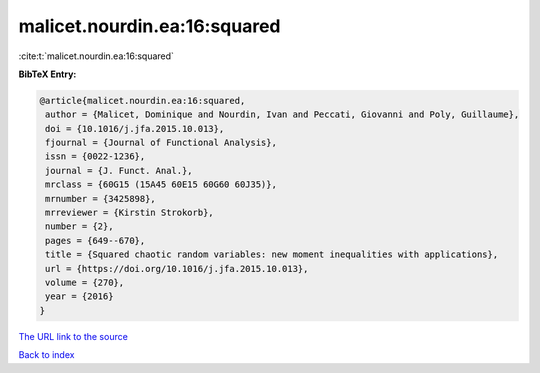 malicet.nourdin.ea:16:squared
=============================

:cite:t:`malicet.nourdin.ea:16:squared`

**BibTeX Entry:**

.. code-block:: bibtex

   @article{malicet.nourdin.ea:16:squared,
    author = {Malicet, Dominique and Nourdin, Ivan and Peccati, Giovanni and Poly, Guillaume},
    doi = {10.1016/j.jfa.2015.10.013},
    fjournal = {Journal of Functional Analysis},
    issn = {0022-1236},
    journal = {J. Funct. Anal.},
    mrclass = {60G15 (15A45 60E15 60G60 60J35)},
    mrnumber = {3425898},
    mrreviewer = {Kirstin Strokorb},
    number = {2},
    pages = {649--670},
    title = {Squared chaotic random variables: new moment inequalities with applications},
    url = {https://doi.org/10.1016/j.jfa.2015.10.013},
    volume = {270},
    year = {2016}
   }
`The URL link to the source <ttps://doi.org/10.1016/j.jfa.2015.10.013}>`_


`Back to index <../By-Cite-Keys.html>`_
